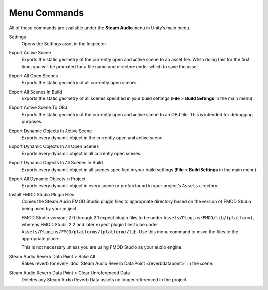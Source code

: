 Menu Commands
-------------

All of these commands are available under the **Steam Audio** menu in Unity’s main menu.

Settings
    Opens the Settings asset in the Inspector.

Export Active Scene
    Exports the static geometry of the currently open and active scene to an asset file. When doing this for the first time, you will be prompted for a file name and directory under which to save the asset.

Export All Open Scenes
    Exports the static geometry of all currently open scenes.

Export All Scenes In Build
    Exports the static geometry of all scenes specified in your build settings (**File** > **Build Settings** in the main menu).

Export Active Scene To OBJ
    Exports the static geometry of the currently open and active scene to an OBJ file. This is intended for debugging purposes.

Export Dynamic Objects In Active Scene
    Exports every dynamic object in the currently open and active scene.

Export Dynamic Objects In All Open Scenes
    Exports every dynamic object in all currently open scenes.

Export Dynamic Objects In All Scenes In Build
    Exports every dynamic object in all scenes specified in your build settings (**File** > **Build Settings** in the main menu).

Export All Dynamic Objects In Project
    Exports every dynamic object in every scene or prefab found in your project’s ``Assets`` directory.

Install FMOD Studio Plugin Files
    Copies the Steam Audio FMOD Studio plugin files to appropriate directory based on the version of FMOD Studio being used by your project.

    FMOD Studio versions 2.0 through 2.1 expect plugin files to be under ``Assets/Plugins/FMOD/lib/(platform)``, whereas FMOD Studio 2.2 and later expect plugin files to be under ``Assets/Plugins/FMOD/platforms/(platform)/lib``. Use this menu command to move the files to the appropriate place.

    This is not necessary unless you are using FMOD Studio as your audio engine.

Steam Audio Reverb Data Point > Bake All
    Bakes reverb for every :doc:`Steam Audio Reverb Data Point <reverbdatapoint>` in the scene.

Steam Audio Reverb Data Point > Clear Unreferenced Data
    Deletes any Steam Audio Reverb Data assets no longer referenced in the project.
